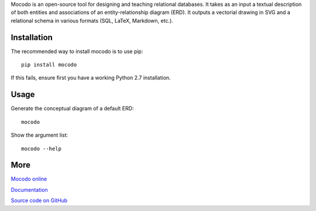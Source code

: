 Mocodo is an open-source tool for designing and teaching relational databases. It takes as an input a textual description of both entities and associations of an entity-relationship diagram (ERD). It outputs a vectorial drawing in SVG and a relational schema in various formats (SQL, LaTeX, Markdown, etc.).

Installation
------------

The recommended way to install mocodo is to use pip:

::

    pip install mocodo

If this fails, ensure first you have a working Python 2.7 installation.

Usage
-------

Generate the conceptual diagram of a default ERD:

::

    mocodo

Show the argument list:

::

    mocodo --help

More
------

`Mocodo online
<http://mocodo.wingi.net/>`_

`Documentation
<https://rawgit.com/laowantong/mocodo/master/doc/fr_refman.html>`_

`Source code on GitHub
<https://github.com/laowantong/mocodo/>`_

